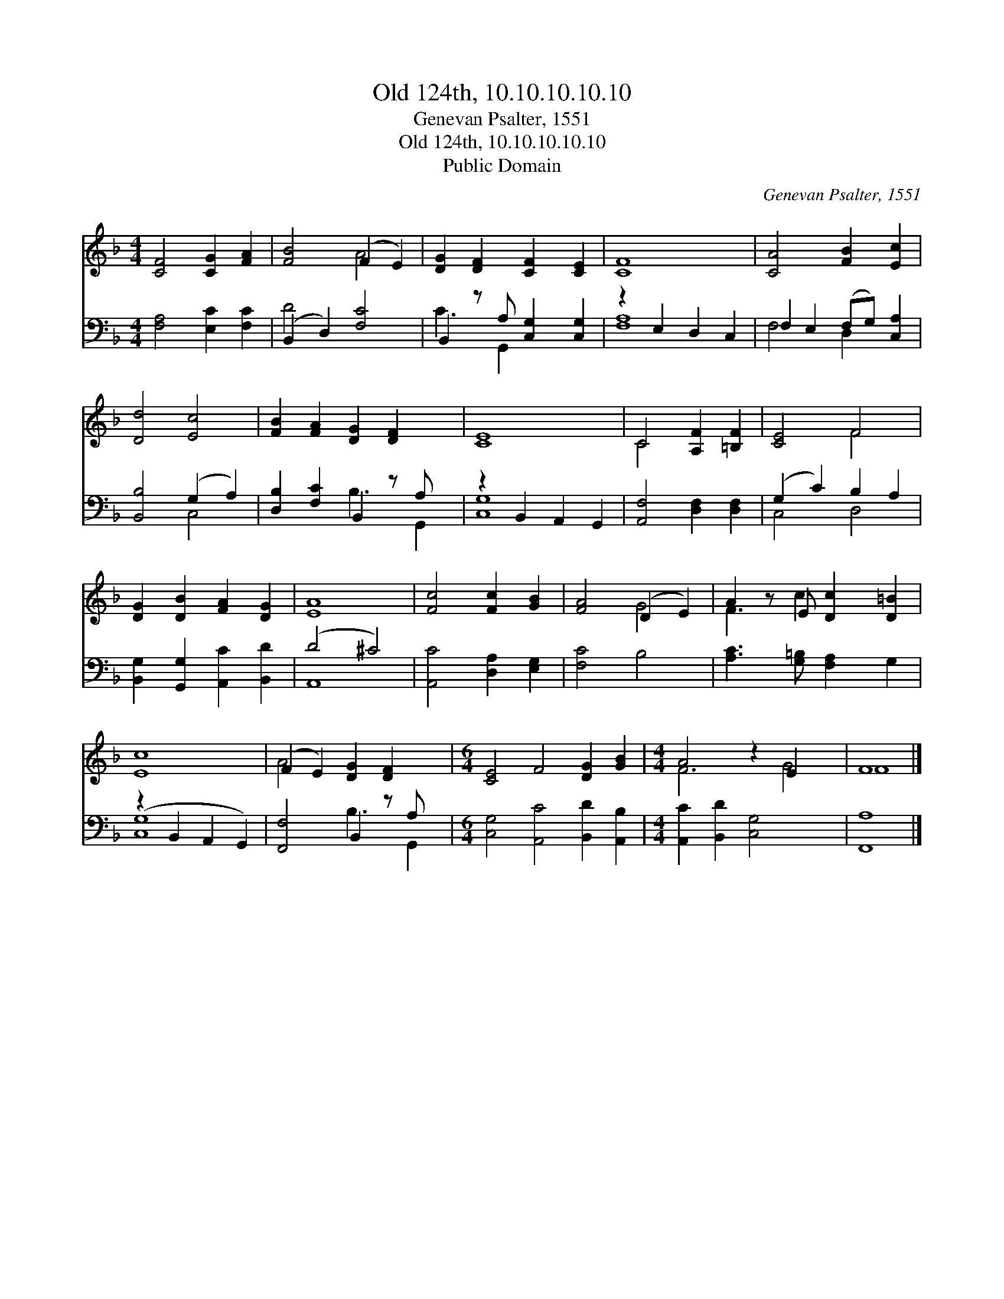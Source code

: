 X:1
T:Old 124th, 10.10.10.10.10
T:Genevan Psalter, 1551
T:Old 124th, 10.10.10.10.10
T:Public Domain
C:Genevan Psalter, 1551
Z:Public Domain
%%score ( 1 2 ) ( 3 4 )
L:1/8
M:4/4
K:F
V:1 treble 
V:2 treble 
V:3 bass 
V:4 bass 
V:1
 [CF]4 [CG]2 [FA]2 | [FB]4 (F2 E2) | [DG]2 [DF]2 [CF]2 [CE]2 | [CF]8 | [CA]4 [FB]2 [Ec]2 | %5
 [Dd]4 [Ec]4 | [FB]2 [FA]2 [DG]2 [DF]2 x | [CE]8 | C4 [A,F]2 [=B,F]2 | [CE]4 F4 | %10
 [DG]2 [DB]2 [FA]2 [DG]2 | [EA]8 | [Fc]4 [Fc]2 [GB]2 | [FA]4 (D2 E2) | A2 z E [Dc]2 [D=B]2 | %15
 [Ec]8 | (F2 E2) [DG]2 [DF]2 x |[M:6/4] [CE]4 F4 [DG]2 [GB]2 |[M:4/4] A4 z2 E2 x2 | F8 |] %20
V:2
 x8 | x4 A4 | x8 | x8 | x8 | x8 | x9 | x8 | C4 x4 | x4 F4 | x8 | x8 | x8 | x4 G4 | F3 c2 x3 | x8 | %16
 A4 x5 |[M:6/4] x12 |[M:4/4] F6 G4 | F8 |] %20
V:3
 [F,A,]4 [E,C]2 [F,C]2 | (B,,2 D,2) [F,C]4 | B,,2 z A, [C,G,]2 [C,G,]2 | z2 E,2 D,2 C,2 | %4
 F,2 E,2 (F,G,) [C,A,]2 | [B,,B,]4 (G,2 A,2) | [D,B,]2 [F,C]2 B,,2 z A, x | z2 B,,2 A,,2 G,,2 | %8
 [A,,F,]4 [D,F,]2 [D,F,]2 | (G,2 C2) B,2 A,2 | [B,,G,]2 [G,,G,]2 [A,,C]2 [B,,D]2 | (D4 ^C4) | %12
 [A,,C]4 [D,A,]2 [E,G,]2 | [F,C]4 B,4 | [A,C]3 [G,=B,] [F,A,]2 G,2 | (z2 B,,2 A,,2 G,,2) | %16
 [F,,F,]4 B,,2 z A, x |[M:6/4] [C,G,]4 [A,,C]4 [B,,D]2 [A,,B,]2 | %18
[M:4/4] [A,,C]2 [B,,D]2 [C,G,]4 x2 | [F,,A,]8 |] %20
V:4
 x8 | D4 x4 | C3 G,,2 x3 | [F,A,]8 | F,4 D,2 x2 | x4 C,4 | x4 B,3 G,,2 | [C,G,]8 | x8 | C,4 D,4 | %10
 x8 | A,,8 | x8 | x8 | x8 | [C,G,]8 | x4 B,3 G,,2 |[M:6/4] x12 |[M:4/4] x10 | x8 |] %20

